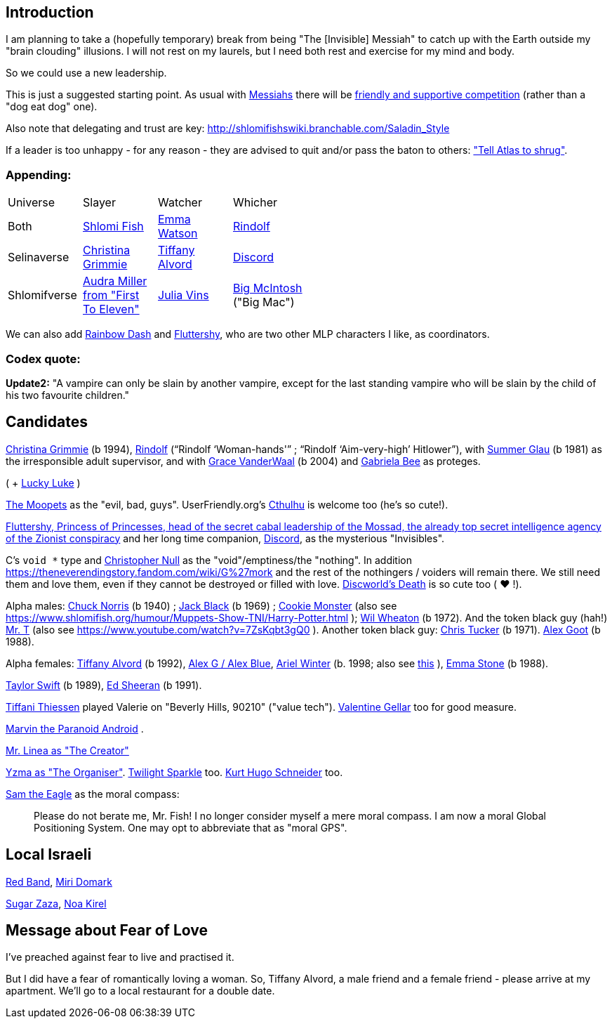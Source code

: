 [id="intro"]
Introduction
------------

I am planning to take a (hopefully temporary) break from being "The [Invisible] Messiah" to catch up with the Earth outside my "brain clouding" illusions. I will not rest on my laurels, but I need both rest and exercise for my mind and body.

So we could use a new leadership.

This is just a suggested starting point. As usual with https://www.shlomifish.org/philosophy/philosophy/putting-cards-on-the-table-2019-2020/#hacker-monarchs[Messiahs] there will be https://www.shlomifish.org/philosophy/philosophy/putting-cards-on-the-table-2019-2020/#strategy-for-winning[friendly and supportive competition] (rather than a "dog eat dog" one).

Also note that delegating and trust are key: http://shlomifishswiki.branchable.com/Saladin_Style

If a leader is too unhappy - for any reason - they are advised to quit and/or pass the baton to others: https://www.shlomifish.org/meta/FAQ/why_did_you_quit_mageia.xhtml["Tell Atlas to shrug"].

[id="appending"]
Appending:
~~~~~~~~~~

[width="50%"]
|================================================
|Universe |Slayer |Watcher |Whicher
|Both     |https://www.shlomifish.org/meta/FAQ/[Shlomi Fish] |https://www.shlomifish.org/meta/nav-blocks/blocks/#harry_potter_nav_block[Emma Watson] |https://www.shlomifish.org/me/rindolf/[Rindolf]
|Selinaverse |https://www.shlomifish.org/art/recommendations/music/online-artists/fan-pages/chris-grimmie/[Christina Grimmie] |https://www.tiffanyalvord.com/[Tiffany Alvord] |https://www.shlomifish.org/meta/nav-blocks/blocks/#mlp_fim_sect[Discord]
|Shlomifverse |https://www.youtube.com/c/FirstToEleven[Audra Miller from "First To Eleven"] |https://www.shlomifish.org/humour/fortunes/show.cgi?id=the-story-of-Julia-Vins-in-the-Shlomifverse[Julia Vins] |https://mlp.fandom.com/wiki/Big_McIntosh[Big McIntosh] ("Big Mac")
|================================================

We can also add https://mlp.fandom.com/wiki/Rainbow_Dash[Rainbow Dash] and https://is.gd/rYa3On[Fluttershy], who are two other MLP characters I like, as coordinators.


[id="codex-quote"]
Codex quote:
~~~~~~~~~~~~

*Update2:* "A vampire can only be slain by another vampire, except for the last standing vampire who will be slain by the child of his two favourite children."

Candidates
----------

https://en.wikipedia.org/wiki/Christina_Grimmie[Christina Grimmie] (b 1994),
https://www.shlomifish.org/me/rindolf/[Rindolf] (“Rindolf ‘Woman-hands'” ;
“Rindolf ‘Aim-very-high’ Hitlower”),
with https://www.shlomifish.org/humour/bits/facts/Summer-Glau/[Summer Glau] (b 1981)
as the irresponsible adult supervisor,
and with https://www.youtube.com/watch?v=ZcCp7488puc&lc=UgzuaKhXA8jh_vD5ojp4AaABAg[Grace VanderWaal] (b 2004) and https://www.youtube.com/channel/UC-BK208At_VuA_YUBnNoNjQ[Gabriela Bee] as proteges.

( + https://www.shlomifish.org/humour/Muppets-Show-TNI/Summer-Glau-and-Chuck-Norris.html[Lucky Luke] )

https://muppet.fandom.com/wiki/The_Moopets[The Moopets] as the "evil, bad, guys". UserFriendly.org's http://ars.userfriendly.org/cartoons/?id=20021202[Cthulhu] is welcome too (he's so cute!).

[id="mossad-cabal"]
https://is.gd/rYa3On[Fluttershy, Princess of Princesses, head of the secret cabal leadership of the Mossad, the already top secret intelligence agency of the Zionist conspiracy] and her long time companion, https://www.shlomifish.org/meta/nav-blocks/blocks/#mlp_fim_sect[Discord], as the mysterious "Invisibles".

C's `void *` type and https://www.wired.com/2015/11/null/[Christopher Null] as the "void"/emptiness/the "nothing". In addition https://theneverendingstory.fandom.com/wiki/G%27mork and the rest of the nothingers / voiders will remain there. We still need them and love them, even if they cannot be destroyed or filled with love. https://discworld.fandom.com/wiki/Death[Discworld's Death] is so cute too ( ♥ !).

Alpha males: https://www.shlomifish.org/philosophy/philosophy/putting-cards-on-the-table-2019-2020/#Chuck_Norris[Chuck Norris] (b 1940) ; https://www.youtube.com/watch?v=kCl3ho6_gbg[Jack Black] (b 1969) ; https://www.youtube.com/watch?v=-qTIGg3I5y8[Cookie Monster] (also see https://www.shlomifish.org/humour/Muppets-Show-TNI/Harry-Potter.html ); https://www.shlomifish.org/humour/Selina-Mandrake/cast.html#the-guide[Wil Wheaton] (b 1972). And the token black guy (hah!) https://www.youtube.com/watch?v=af_J2e4r328[Mr. T] (also see https://www.youtube.com/watch?v=7ZsKqbt3gQ0 ). Another token black guy: https://www.shlomifish.org/humour/Summerschool-at-the-NSA/cast.html#cast__andrew[Chris Tucker] (b 1971). https://en.wikipedia.org/wiki/Alex_Goot[Alex Goot] (b 1988).

Alpha females: https://www.shlomifish.org/humour/Queen-Padme-Tales/[Tiffany Alvord] (b 1992), https://www.youtube.com/watch?v=skbnqqzdooo[Alex G / Alex Blue], https://www.youtube.com/watch?v=TnpTcrtsN3U[Ariel Winter] (b. 1998; also see https://www.shlomifish.org/philosophy/culture/case-for-commercial-fan-fiction/indiv-nodes/subverting_franchise_copyright_maximalism.xhtml[this] ), https://duckduckgo.com/?q=emma+stone&atb=v140-1&ia=web[Emma Stone] (b 1988).

https://www.shlomifish.org/humour/bits/facts/Taylor-Swift/[Taylor Swift] (b 1989), https://www.youtube.com/watch?v=YV5KAbV34NU[Ed Sheeran] (b 1991).

https://www.imdb.com/name/nm0005485/?ref_=tt_cl_t11[Tiffani Thiessen] played Valerie on "Beverly Hills, 90210" ("value tech"). https://www.shlomifish.org/humour/fortunes/show.cgi?id=sharp-sharp-programming-life-according-to-valentine[Valentine Gellar] too for good measure.

https://en.wikipedia.org/wiki/Marvin_the_Paranoid_Android[Marvin the Paranoid Android] .

https://twitter.com/shlomif/status/1487703725670125571[Mr. Linea as "The Creator"]

https://www.youtube.com/watch?v=pL0WDTcOZcM[Yzma as "The Organiser"]. https://mlp.fandom.com/wiki/Twilight_Sparkle[Twilight Sparkle] too. https://en.wikipedia.org/wiki/Kurt_Hugo_Schneider[Kurt Hugo Schneider] too.

https://www.youtube.com/watch?v=KNYI3iINXrQ[Sam the Eagle] as the moral compass:

[quote]
____
Please do not berate me, Mr. Fish! I no longer consider myself a mere moral compass.
I am now a moral Global Positioning System. One may opt to abbreviate that as
"moral GPS".
____

Local Israeli
-------------

https://www.pri.org/stories/2012-03-09/israeli-rockers-red-band-more-raunchy-muppets[Red Band], https://nextshark.com/maria-miri-domark-instagram/[Miri Domark]

https://www.youtube.com/watch?v=xZLwtc9x4yA[Sugar Zaza], https://www.youtube.com/watch?v=9EtqfxPt7p4[Noa Kirel]

Message about Fear of Love
--------------------------

I've preached against fear to live and practised it.

But I did have a fear of romantically loving a woman. So, Tiffany Alvord, a male friend and a female friend - please arrive at my apartment. We'll go to a local restaurant for a double date.
